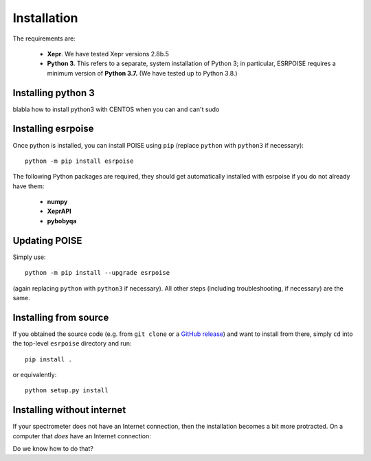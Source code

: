 Installation
============

The requirements are:

 - **Xepr**. We have tested Xepr versions 2.8b.5
   
 - **Python 3**. This refers to a separate, system installation of Python 3; in particular, ESRPOISE requires a minimum version of **Python 3.7.** (We have tested up to Python 3.8.)

Installing python 3
-------------------

blabla how to install python3 with CENTOS when you can and can't sudo

Installing esrpoise
-------------------

Once python is installed, you can install POISE using ``pip`` (replace ``python`` with ``python3`` if necessary)::

    python -m pip install esrpoise

The following Python packages are required, they should get automatically installed with esrpoise if you do not already have them:

 - **numpy**
 - **XeprAPI**
 - **pybobyqa**

Updating POISE
--------------

Simply use::

    python -m pip install --upgrade esrpoise

(again replacing ``python`` with ``python3`` if necessary). All other steps (including troubleshooting, if necessary) are the same.


Installing from source
----------------------

If you obtained the source code (e.g. from ``git clone`` or a `GitHub release <https://github.com/foroozandehgroup/esrpoise/releases>`_) and want to install from there, simply ``cd`` into the top-level ``esrpoise`` directory and run::

   pip install .

or equivalently::

   python setup.py install


Installing without internet
---------------------------

If your spectrometer does not have an Internet connection, then the installation becomes a bit more protracted.
On a computer that *does* have an Internet connection:

Do we know how to do that?